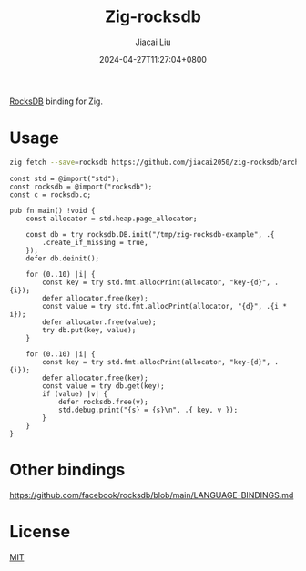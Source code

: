 #+TITLE: Zig-rocksdb
#+DATE: 2024-04-27T11:27:04+0800
#+LASTMOD: 2024-04-27T15:08:21+0800
#+AUTHOR: Jiacai Liu

[[https://github.com/jiacai2050/zig-rocksdb/actions/workflows/CI.yml][https://github.com/jiacai2050/zig-rocksdb/actions/workflows/CI.yml/badge.svg]]

[[https://github.com/facebook/rocksdb/][RocksDB]] binding for Zig.

* Usage
#+begin_src bash
zig fetch --save=rocksdb https://github.com/jiacai2050/zig-rocksdb/archive/${COMMIT}.tar.gz
#+end_src

#+begin_src bash :results code :exports results :wrap src zig
cat example.zig
#+end_src

#+RESULTS:
#+begin_src zig
const std = @import("std");
const rocksdb = @import("rocksdb");
const c = rocksdb.c;

pub fn main() !void {
    const allocator = std.heap.page_allocator;

    const db = try rocksdb.DB.init("/tmp/zig-rocksdb-example", .{
        .create_if_missing = true,
    });
    defer db.deinit();

    for (0..10) |i| {
        const key = try std.fmt.allocPrint(allocator, "key-{d}", .{i});
        defer allocator.free(key);
        const value = try std.fmt.allocPrint(allocator, "{d}", .{i * i});
        defer allocator.free(value);
        try db.put(key, value);
    }

    for (0..10) |i| {
        const key = try std.fmt.allocPrint(allocator, "key-{d}", .{i});
        defer allocator.free(key);
        const value = try db.get(key);
        if (value) |v| {
            defer rocksdb.free(v);
            std.debug.print("{s} = {s}\n", .{ key, v });
        }
    }
}
#+end_src

* Other bindings
https://github.com/facebook/rocksdb/blob/main/LANGUAGE-BINDINGS.md

* License
[[file:LICENSE][MIT]]
